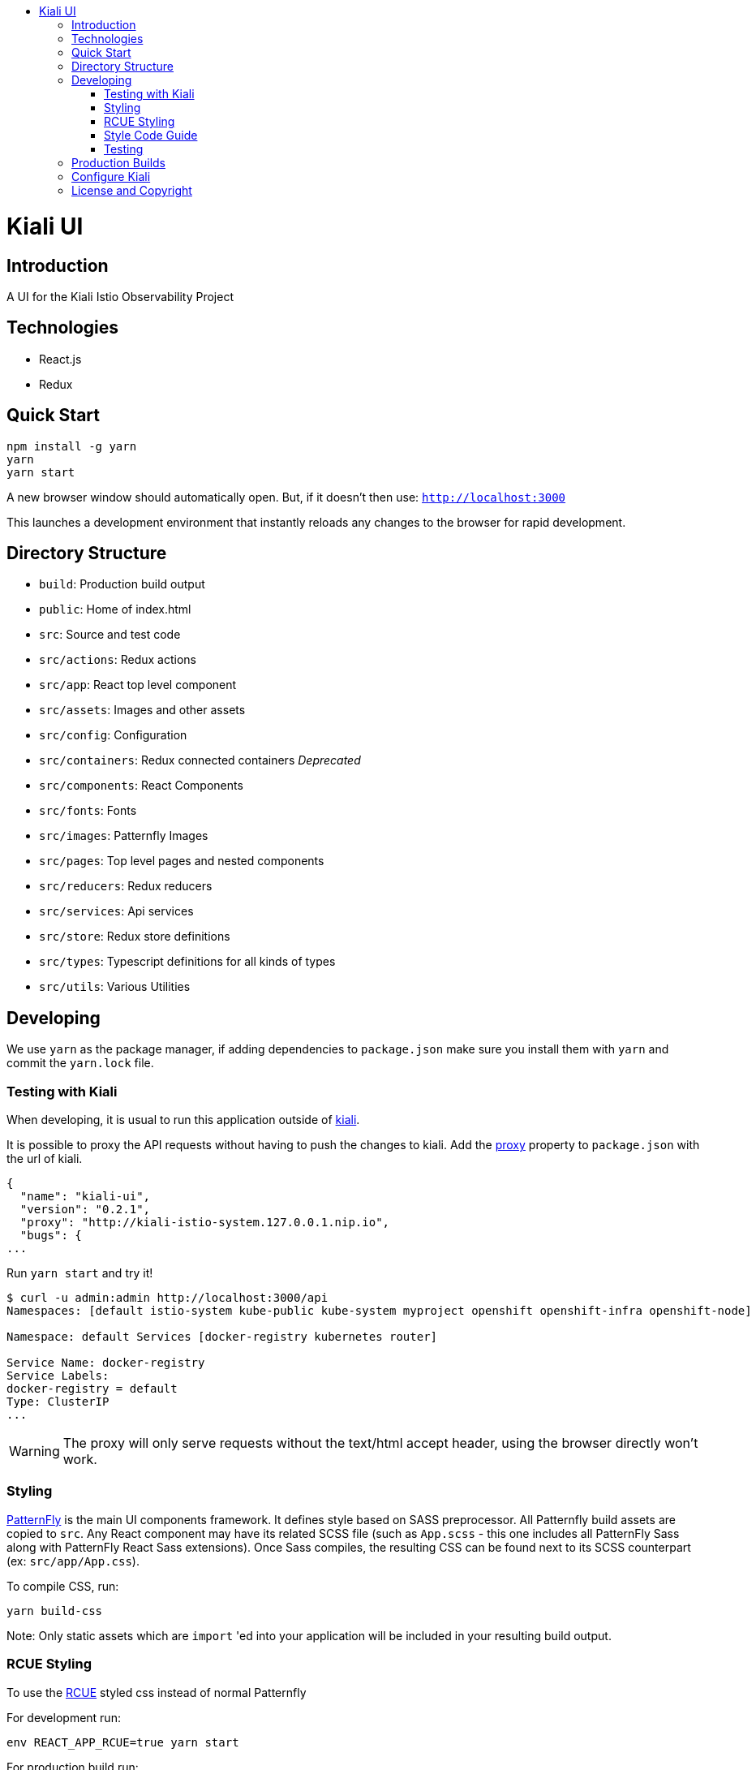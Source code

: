 :toc: macro
:toc-title:

toc::[]
= Kiali UI

== Introduction

A UI for the Kiali Istio Observability Project

== Technologies
* React.js
* Redux

== Quick Start
[source,shell]
----
npm install -g yarn
yarn
yarn start
----

A new browser window should automatically open.
But, if it doesn't then use:
`http://localhost:3000`

This launches a development environment that instantly
reloads any changes to the browser for rapid development.

== Directory Structure
* `build`: Production build output
* `public`: Home of index.html
* `src`: Source and test code
* `src/actions`:  Redux actions
* `src/app`: React top level component
* `src/assets`: Images and other assets
* `src/config`: Configuration
* `src/containers`: [.line-through]#Redux connected containers# _Deprecated_
* `src/components`: React Components
* `src/fonts`:  Fonts
* `src/images`:  Patternfly Images
* `src/pages`: Top level pages and nested components
* `src/reducers`: Redux reducers
* `src/services`: Api services
* `src/store`:  Redux store definitions
* `src/types`: Typescript definitions for all kinds of types
* `src/utils`: Various Utilities

== Developing

We use `yarn` as the package manager, if adding dependencies to `package.json`
make sure you install them with `yarn` and commit the `yarn.lock` file.

=== Testing with Kiali

When developing, it is usual to run this application outside of https://github.com/kiali/kiali[kiali].

It is possible to proxy the API requests without having to push the changes to kiali.
Add the https://github.com/facebook/create-react-app/blob/master/packages/react-scripts/template/README.md#proxying-api-requests-in-development[proxy]
property to `package.json` with the url of kiali.
[source, json]
----
{
  "name": "kiali-ui",
  "version": "0.2.1",
  "proxy": "http://kiali-istio-system.127.0.0.1.nip.io",
  "bugs": {
...
----

Run `yarn start` and try it!
[source, bash]
----
$ curl -u admin:admin http://localhost:3000/api
Namespaces: [default istio-system kube-public kube-system myproject openshift openshift-infra openshift-node]

Namespace: default Services [docker-registry kubernetes router]

Service Name: docker-registry
Service Labels:
docker-registry = default
Type: ClusterIP
...
----

WARNING: The proxy will only serve requests without the text/html accept header,
using the browser directly won't work.

=== Styling
https://www.patternfly.org/[PatternFly] is the main UI components framework. It defines style based on SASS preprocessor.
All Patternfly build assets are copied to `src`.
Any React component may have its related SCSS file (such as `App.scss` - this one includes all PatternFly Sass along with
PatternFly React Sass extensions).
Once Sass compiles, the resulting CSS can be found next to its SCSS counterpart (ex: `src/app/App.css`).

To compile CSS, run:
[source,shell]
----
yarn build-css
----

Note:
Only static assets which are `import` 'ed into your application will be included in your resulting build output.

=== RCUE Styling
To use the https://redhat-rcue.github.io/[RCUE] styled css instead of normal Patternfly

For development run:
[source,shell]
----
env REACT_APP_RCUE=true yarn start
----

For production build run:
[source,shell]
----
env REACT_APP_RCUE=true yarn build
----

=== Style Code Guide

See the link:./STYLE_GUIDE.adoc[STYLE CODE GUIDE file].

=== Testing
To run the tests, the standard command `yarn test` is valid,
but since some tests are using link:https://facebook.github.io/jest/docs/en/snapshot-testing.html[snapshots] the preferred command is to update them in the same time:
[source,shell]
----
yarn test -u
----

Then hit `a` to run all tests.

After running the tests, if any snapshot has been modified (check git status),
the diff should be reviewed to make sure it's an intentional or trivial change.
Modified snapshots must be part of the commit so that they're reviewed collectively and won't make CI build fail.

Note: for OS/X users testing requires watchman to be installed
[source,shell]
----
brew install watchman
----

== Production Builds
Use `yarn build` which will bundle the build artifacts using webpack into the `build` directory.

== Configure Kiali
Use the link:https://github.com/kiali/kiali-ui/blob/master/src/config.ts[config file] to configure Kiali-UI.

[cols="1a,1a"]
|===
|Environment Variable Name|Description and YAML Setting

|`sessionTimeOut`
|Time in minutes when session will expire. (default is 30 minutes)
[source,yaml]
----
sessionTimeOut: 30 * UNIT_TIME.MINUTE * MILLISECONDS
----

|`defaultDuration`
|The default duration of charts in seconds. (default is 60 seconds)
[source,yaml]
----
toolbar: {
  defaultDuration: 1 * UNIT_TIME.MINUTE
}
----

|`intervalDuration`
|The options for the duration of charts.
[source,yaml]
----
toolbar: {
  intervalDuration: {
    60: 'Last minute',
    300: 'Last 5 minutes',
    600: 'Last 10 minutes',
    1800: 'Last 30 minutes',
    3600: 'Last hour',
    10800: 'Last 3 hours',
    21600: 'Last 6 hours',
    43200: 'Last 12 hours',
    86400: 'Last day',
    604800: 'Last 7 days',
    2592000: 'Last 30 days'
  }
}
----

|`defaultPollInterval`
|Time for the refresh of the information. (default is 15 seconds)
[source,yaml]
----
toolbar: {
  defaultPollInterval: 15 * MILLISECONDS
}
----

|`pollInterval`
|The options for the refresh of the information.
[source,yaml]
----
toolbar: {
  pollInterval: {
    0: 'Pause',
    5000: '5 seconds',
    10000: '10 seconds',
    15000: '15 seconds',
    30000: '30 seconds',
    60000: '1 minute',
    300000: '5 minutes'
  }
}
----

|`graphLayouts`
|The types of layouts for graph.
[source,yaml]
----
toolbar: {
  graphLayouts: {
    cola: 'Cola',
    'cose-bilkent': 'Cose',
    dagre: 'Dagre'
  }
}
----

|`threshold`
|The threshold limits to show in the charts.
[source,yaml]
----
toolbar: {
  threshold: {
    percentErrorSevere: 2.0,
    percentErrorWarn: 0.1
  }
}
----
|===



== License and Copyright
See the link:./LICENSE[LICENSE file].
